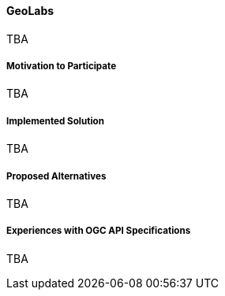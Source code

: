 ==== GeoLabs

TBA

===== Motivation to Participate

TBA

===== Implemented Solution

TBA

===== Proposed Alternatives

TBA

===== Experiences with OGC API Specifications

TBA

